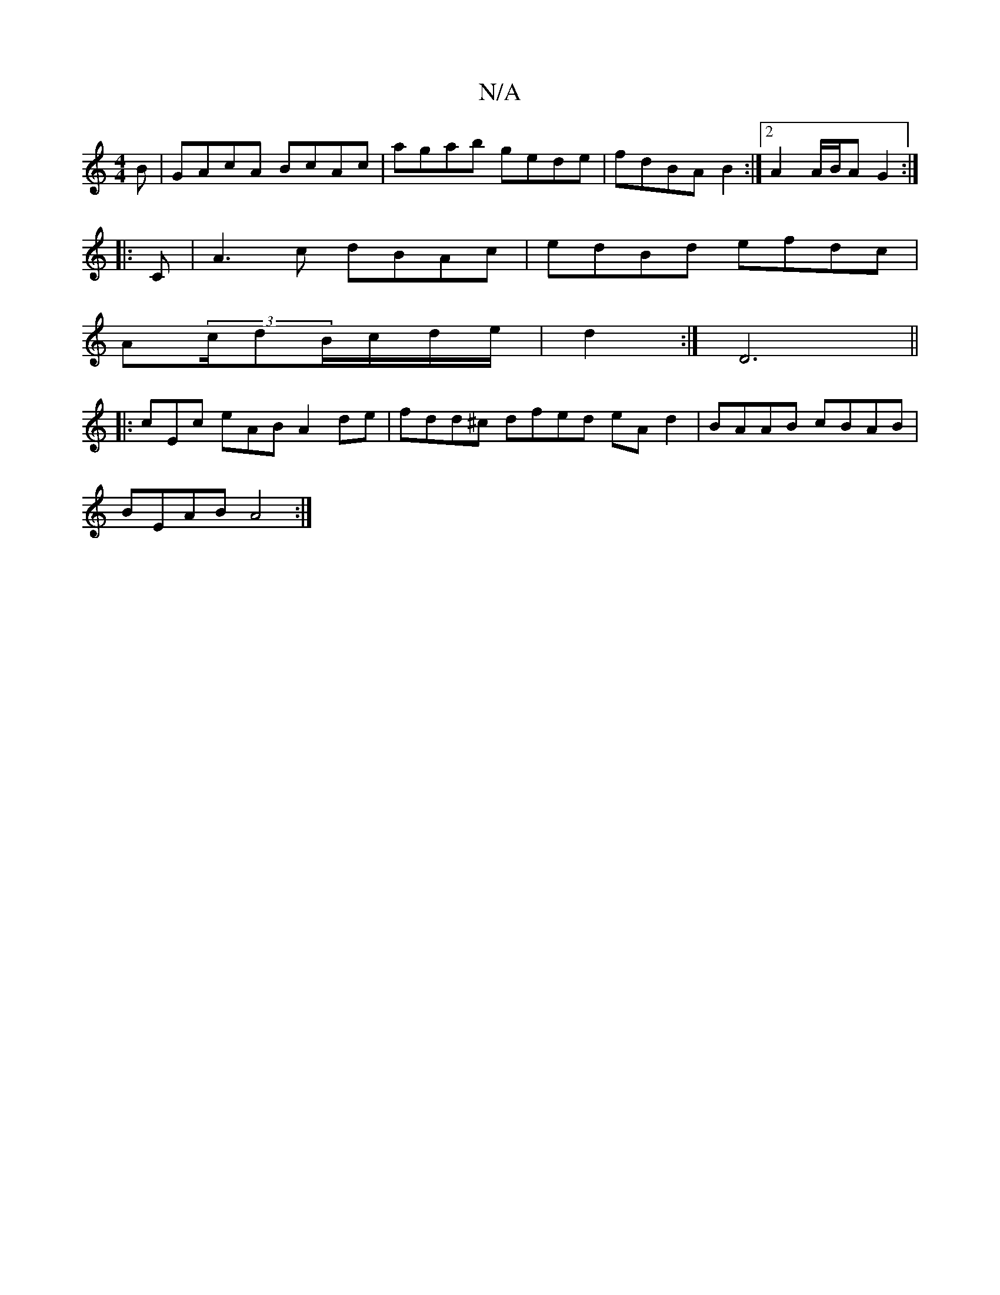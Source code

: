 X:1
T:N/A
M:4/4
R:N/A
K:Cmajor
B|GAcA BcAc|agab gede|fdBA B2:|[2 A2 A/B/A G2 :|
|:C|A3c dBAc|edBd efdc|
A-(3c/dB/c/d/e/ |d2 :|D6||
|:cEc eAB A2de|fdd^c dfed eAd2|BAAB cBAB|
BEAB A4:|

Ac||
afga adfd|BGGA Bcdg|fedB A'def | gece dcBA